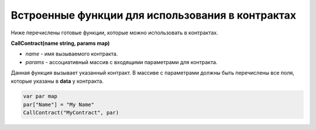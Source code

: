 ################################################################################
Встроенные функции для использования в контрактах
################################################################################

Ниже перечислены готовые функции, которые можно использовать в контрактах. 

**CallContract(name string, params map)**

* *name* - имя вызываемого контракта.
* *params* - ассоциативный массив с входящими параметрами для контракта.

Данная функция вызывает указанный контракт. В массиве с параметрами должны быть перечислены все поля, которые указаны в **data** у контракта.

.. code:: js

    var par map
    par["Name"] = "My Name"
    CallContract("MyContract", par)
